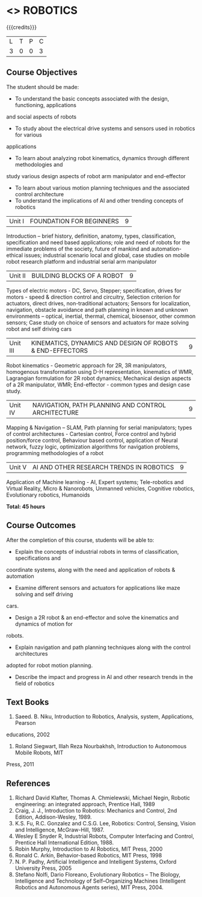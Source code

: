 * <<<PE505>>> ROBOTICS
:properties:
:author: Mr. K. R. Sarath Chandran and Ms. S. Lakshmi Priya
:date: 
:end:

#+startup: showall

{{{credits}}}
| L | T | P | C |
| 3 | 0 | 0 | 3 |

** Course Objectives
The student should be made:
- To understand the basic concepts associated with the design, functioning, applications
and social aspects of robots
- To study about the electrical drive systems and sensors used in robotics for various
applications
- To learn about analyzing robot kinematics, dynamics through different methodologies and
study various design aspects of robot arm manipulator and end-effector
- To learn about various motion planning techniques and the associated control architecture
- To understand the implications of AI and other trending concepts of robotics


|Unit I | FOUNDATION FOR BEGINNERS | 9 |
Introduction -- brief history, definition, anatomy, types, classification, specification and need based applications; role and need of robots for the immediate problems of the society, future of mankind and automation-ethical issues; industrial scenario local and global, case studies on mobile robot research platform and industrial serial arm manipulator 


|Unit II | BUILDING BLOCKS OF A ROBOT | 9 |
Types of electric motors - DC, Servo, Stepper; specification, drives for motors - speed & direction control and circuitry, Selection criterion for actuators, direct drives, non-traditional actuators; Sensors for localization, navigation, obstacle avoidance and path planning in known and unknown environments – optical, inertial, thermal, chemical, biosensor, other common sensors; Case study on choice of sensors and actuators for maze solving robot and self driving cars


|Unit III | KINEMATICS, DYNAMICS AND DESIGN OF ROBOTS & END-EFFECTORS | 9 |
Robot kinematics - Geometric approach for 2R, 3R manipulators, homogenous transformation using D-H representation, kinematics of WMR, Lagrangian formulation for 2R robot dynamics; Mechanical design aspects of a 2R manipulator, WMR; End-effector - common types and design
case study.


|Unit IV | NAVIGATION, PATH PLANNING AND CONTROL ARCHITECTURE | 9 |
Mapping & Navigation – SLAM, Path planning for serial manipulators; types of control architectures - Cartesian control, Force control and hybrid position/force control, Behaviour based control, application of Neural network, fuzzy logic, optimization algorithms for navigation problems, programming methodologies of a robot


|Unit V | AI AND OTHER RESEARCH TRENDS IN ROBOTICS | 9 |
Application of Machine learning - AI, Expert systems; Tele-robotics and Virtual Reality, Micro & Nanorobots, Unmanned vehicles, Cognitive robotics, Evolutionary robotics, Humanoids


*Total: 45 hours*

** Course Outcomes
After the completion of this course, students will be able to: 
- Explain the concepts of industrial robots in terms of classification, specifications and
coordinate systems, along with the need and application of robots & automation
- Examine different sensors and actuators for applications like maze solving and self driving
cars.
- Design a 2R robot & an end-effector and solve the kinematics and dynamics of motion for
robots.
- Explain navigation and path planning techniques along with the control architectures
adopted for robot motion planning.
- Describe the impact and progress in AI and other research trends in the field of robotics

** Text Books

1. Saeed. B. Niku, Introduction to Robotics, Analysis, system, Applications, Pearson
educations, 2002
2. Roland Siegwart, Illah Reza Nourbakhsh, Introduction to Autonomous Mobile Robots, MIT
Press, 2011


** References
1. Richard David Klafter, Thomas A. Chmielewski, Michael Negin, Robotic engineering: an integrated approach, Prentice Hall, 1989
2. Craig, J. J., Introduction to Robotics: Mechanics and Control, 2nd Edition, Addison-Wesley, 1989.
3. K.S. Fu, R.C. Gonzalez and C.S.G. Lee, Robotics: Control, Sensing, Vision and Intelligence, McGraw-Hill, 1987.
4. Wesley E Snyder R, Industrial Robots, Computer Interfacing and Control, Prentice Hall International Edition, 1988.
5. Robin Murphy, Introduction to AI Robotics, MIT Press, 2000
6. Ronald C. Arkin, Behavior-based Robotics, MIT Press, 1998
7. N. P. Padhy, Artificial Intelligence and Intelligent Systems, Oxford University Press, 2005
8. Stefano Nolfi, Dario Floreano, Evolutionary Robotics – The Biology, Intelligence and Technology of Self–Organizing Machines (Intelligent Robotics and Autonomous Agents series), MIT Press, 2004.
